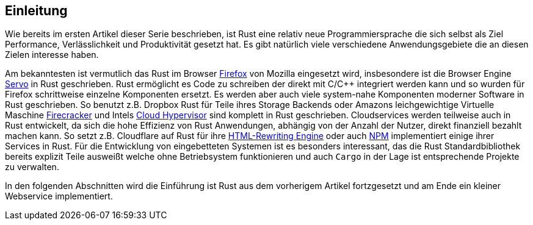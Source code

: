 == Einleitung

Wie bereits im ersten Artikel dieser Serie beschrieben, ist Rust eine relativ neue Programmiersprache die sich selbst als Ziel Performance, Verlässlichkeit und Produktivität gesetzt hat.
Es gibt natürlich viele verschiedene Anwendungsgebiete die an diesen Zielen interesse haben.

Am bekanntesten ist vermutlich das Rust im Browser https://medium.com/mozilla-tech/a-quantum-leap-for-the-web-a3b7174b3c12[Firefox] von Mozilla eingesetzt wird, insbesondere ist die Browser Engine https://servo.org/[Servo] in Rust geschrieben.
Rust ermöglicht es Code zu schreiben der direkt mit C/{cpp} integriert werden kann und so wurden für Firefox schrittweise einzelne Komponenten ersetzt.
Es werden aber auch viele system-nahe Komponenten moderner Software in Rust geschrieben.
So benutzt z.B. Dropbox Rust für Teile ihres Storage Backends oder Amazons leichgewichtige Virtuelle Maschine https://firecracker-microvm.github.io[Firecracker] und Intels https://www.phoronix.com/scan.php?page=news_item&px=Intel-Cloud-Hypervisor-0.2[Cloud Hypervisor] sind komplett in Rust geschrieben.
Cloudservices werden teilweise auch in Rust entwickelt, da sich die hohe Effizienz von Rust Anwendungen, abhängig von der Anzahl der Nutzer, direkt finanziell bezahlt machen kann.
So setzt z.B. Cloudflare auf Rust für ihre https://blog.cloudflare.com/html-parsing-1/[HTML-Rewriting Engine] oder auch https://www.rust-lang.org/static/pdfs/Rust-npm-Whitepaper.pdf[NPM] implementiert einige ihrer Services in Rust.
Für die Entwicklung von eingebetteten Systemen ist es besonders interessant, das die Rust Standardbibliothek bereits explizit Teile ausweißt welche ohne Betriebsystem funktionieren und auch `Cargo` in der Lage ist entsprechende Projekte zu verwalten.

In den folgenden Abschnitten wird die Einführung ist Rust aus dem vorherigem Artikel fortzgesetzt und am Ende ein kleiner Webservice implementiert.
